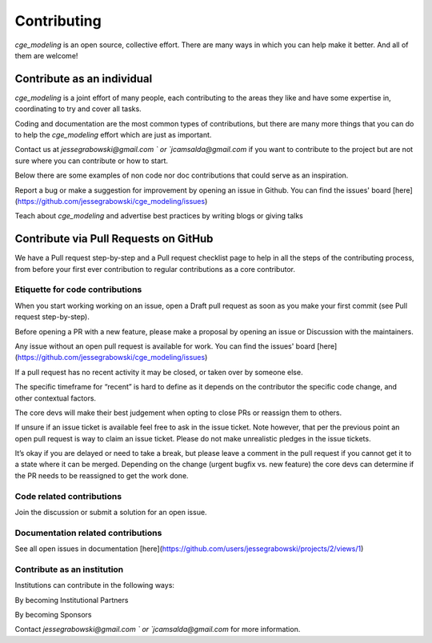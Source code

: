 Contributing
=============

`cge_modeling` is an open source, collective effort. There are many ways in which you can help make it better. And all of them are welcome!

Contribute as an individual
------------------------------------
`cge_modeling` is a joint effort of many people, each contributing to the areas they like and have some expertise in, coordinating to try and cover all tasks.

Coding and documentation are the most common types of contributions, but there are many more things that you can do to help the `cge_modeling` effort which are just as important.

Contact us at `jessegrabowski@gmail.com ` or `jcamsalda@gmail.com` if you want to contribute to the project but are not sure where you can contribute or how to start.

Below there are some examples of non code nor doc contributions that could serve as an inspiration.

Report a bug or make a suggestion for improvement by opening an issue in Github. You can find the issues' board [here](https://github.com/jessegrabowski/cge_modeling/issues)

Teach about `cge_modeling` and advertise best practices by writing blogs or giving talks

Contribute via Pull Requests on GitHub
------------------------------------------------------------
We have a Pull request step-by-step and a Pull request checklist page to help in all the steps of the contributing process, from before your first ever contribution to regular contributions as a core contributor.

Etiquette for code contributions
~~~~~~~~~~~~~~~~~~~~~~~~~~~~~~~~~~~~~~~~~~~~~~~~~~~~~~
When you start working working on an issue, open a Draft pull request as soon as you make your first commit (see Pull request step-by-step).

Before opening a PR with a new feature, please make a proposal by opening an issue or Discussion with the maintainers.

Any issue without an open pull request is available for work. You can find the issues' board [here](https://github.com/jessegrabowski/cge_modeling/issues)

If a pull request has no recent activity it may be closed, or taken over by someone else.

The specific timeframe for “recent” is hard to define as it depends on the contributor the specific code change, and other contextual factors.

The core devs will make their best judgement when opting to close PRs or reassign them to others.

If unsure if an issue ticket is available feel free to ask in the issue ticket. Note however, that per the previous point an open pull request is way to claim an issue ticket. Please do not make unrealistic pledges in the issue tickets.

It’s okay if you are delayed or need to take a break, but please leave a comment in the pull request if you cannot get it to a state where it can be merged. Depending on the change (urgent bugfix vs. new feature) the core devs can determine if the PR needs to be reassigned to get the work done.

Code related contributions
~~~~~~~~~~~~~~~~~~~~~~~~~~~~~~~~~~~~~~~~~~~~~~~~~~~~~~
Join the discussion or submit a solution for an open issue.

Documentation related contributions
~~~~~~~~~~~~~~~~~~~~~~~~~~~~~~~~~~~~~~~~~~~~~~~~~~~~~~
See all open issues in documentation [here](https://github.com/users/jessegrabowski/projects/2/views/1)


Contribute as an institution
~~~~~~~~~~~~~~~~~~~~~~~~~~~~~~~~~~~~~~~~~~~~~~~~~~~~~~~~~~~~~~~~~~~~~~~~~~~~~~~~~
Institutions can contribute in the following ways:

By becoming Institutional Partners

By becoming Sponsors

Contact `jessegrabowski@gmail.com ` or `jcamsalda@gmail.com` for more information.
